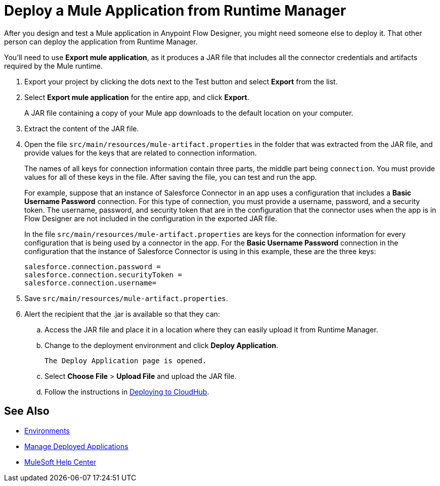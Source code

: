 = Deploy a Mule Application from Runtime Manager

After you design and test a Mule application in Anypoint Flow Designer,
you might need someone else to deploy it. That other person can deploy the application from Runtime Manager.


You'll need to use *Export mule application*, as it produces a JAR file that includes all the connector credentials and artifacts required by the Mule runtime.

. Export your project by clicking the dots next to the Test button and select *Export* from the list.

. Select *Export mule application* for the entire app, and click *Export*.
+
A JAR file containing a copy of your Mule app downloads to the default location on your computer.
. Extract the content of the JAR file.
. Open the file `src/main/resources/mule-artifact.properties` in the folder that was extracted from the JAR file, and provide values for the keys that are related to connection information.
+
The names of all keys for connection information contain three parts, the middle part being `connection`. You must provide values for all of these keys in the file. After saving the file, you can test and run the app.
+
For example, suppose that an instance of Salesforce Connector in an app uses a configuration that includes a *Basic Username Password* connection. For this type of connection, you must provide a username, password, and a security token. The username, password, and security token that are in the configuration that the connector uses when the app is in Flow Designer are not included in the configuration in the exported JAR file.
+
In the file `src/main/resources/mule-artifact.properties` are keys for the connection information for every configuration that is being used by a connector in the app. For the *Basic Username Password* connection in the configuration that the instance of Salesforce Connector is using in this example, these are the three keys:
+
----
salesforce.connection.password =
salesforce.connection.securityToken =
salesforce.connection.username=
----

. Save `src/main/resources/mule-artifact.properties`.
. Alert the recipient that the .jar is available so that they can:
.. Access the JAR file and place it in a location where they can easily upload it from Runtime Manager.
.. Change to the deployment environment and click *Deploy Application*.
+
 The Deploy Application page is opened.

.. Select *Choose File* > *Upload File* and upload the JAR file.

.. Follow the instructions in https://docs.mulesoft.com/runtime-manager/deploying-to-cloudhub.adoc[Deploying to CloudHub].

== See Also

* https://docs.mulesoft.com/access-management/environments.adoc[Environments]

* https://docs.mulesoft.com/runtime-manager/managing-deployed-applications.adoc[Manage Deployed Applications]

* https://help.mulesoft.com[MuleSoft Help Center]
